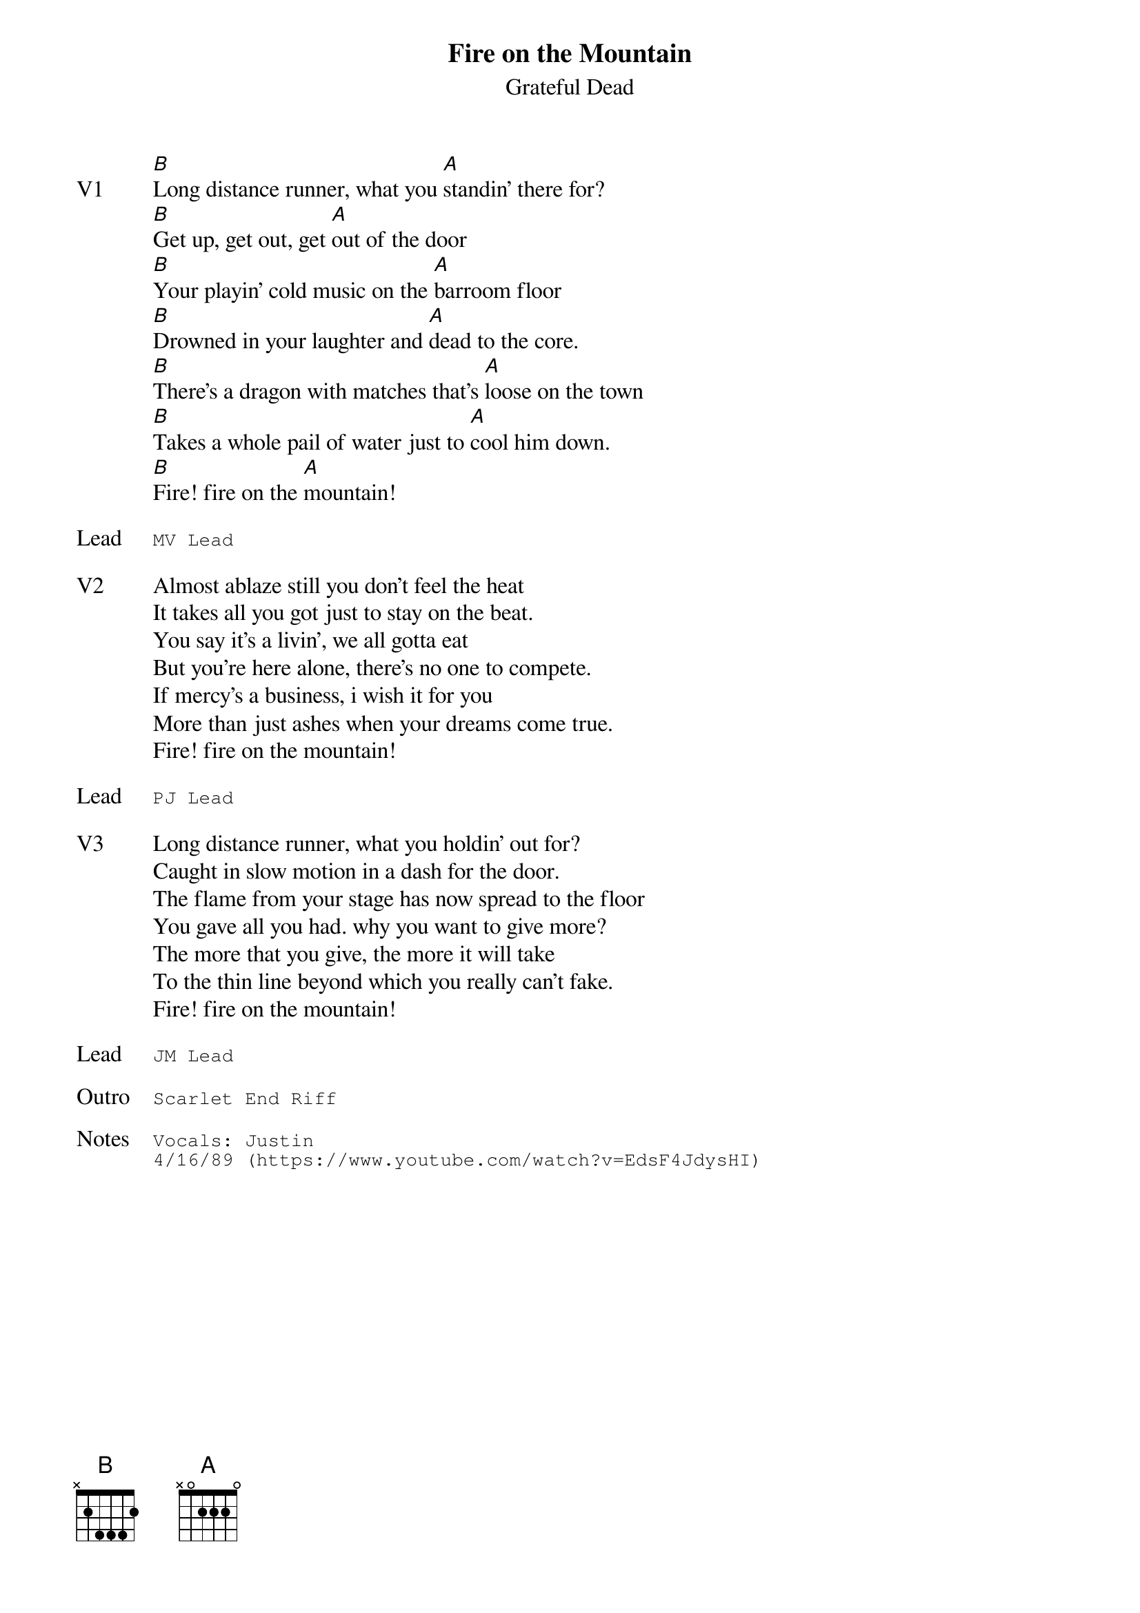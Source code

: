 {t:Fire on the Mountain}
{st:Grateful Dead}
{key: B}
{tempo: 76}

{sov: V1}
[B]Long distance runner, what you [A]standin' there for?
[B]Get up, get out, get [A]out of the door
[B]Your playin' cold music on the [A]barroom floor
[B]Drowned in your laughter and [A]dead to the core.
[B]There's a dragon with matches that's [A]loose on the town
[B]Takes a whole pail of water just to [A]cool him down.
[B]Fire! fire on the [A]mountain!
{eov}

{sot: Lead}
MV Lead
{eot}

{sov: V2}
Almost ablaze still you don't feel the heat
It takes all you got just to stay on the beat.
You say it's a livin', we all gotta eat
But you're here alone, there's no one to compete.
If mercy's a business, i wish it for you
More than just ashes when your dreams come true.
Fire! fire on the mountain!
{eov}

{sot: Lead}
PJ Lead
{eot}

{sov: V3}
Long distance runner, what you holdin' out for?
Caught in slow motion in a dash for the door.
The flame from your stage has now spread to the floor
You gave all you had. why you want to give more?
The more that you give, the more it will take
To the thin line beyond which you really can't fake.
Fire! fire on the mountain!
{eov}

{sot: Lead}
JM Lead
{eot}

{sot: Outro}
Scarlet End Riff
{eot}

{sot: Notes}
Vocals: Justin
4/16/89 (https://www.youtube.com/watch?v=EdsF4JdysHI)
{eot}
